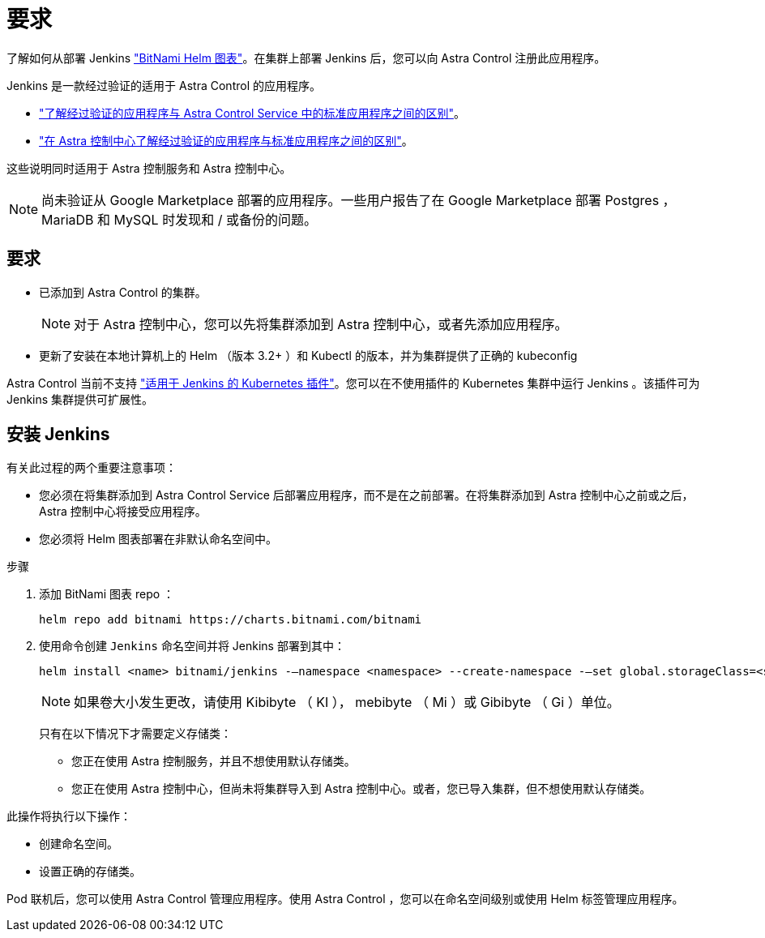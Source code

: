 = 要求
:allow-uri-read: 


了解如何从部署 Jenkins https://bitnami.com/stack/jenkins/helm["BitNami Helm 图表"^]。在集群上部署 Jenkins 后，您可以向 Astra Control 注册此应用程序。

Jenkins 是一款经过验证的适用于 Astra Control 的应用程序。

* https://docs.netapp.com/us-en/astra/learn/validated-vs-standard.html["了解经过验证的应用程序与 Astra Control Service 中的标准应用程序之间的区别"^]。
* https://docs.netapp.com/us-en/astra-control-center/concepts/validated-vs-standard.html["在 Astra 控制中心了解经过验证的应用程序与标准应用程序之间的区别"^]。


这些说明同时适用于 Astra 控制服务和 Astra 控制中心。


NOTE: 尚未验证从 Google Marketplace 部署的应用程序。一些用户报告了在 Google Marketplace 部署 Postgres ， MariaDB 和 MySQL 时发现和 / 或备份的问题。



== 要求

* 已添加到 Astra Control 的集群。
+

NOTE: 对于 Astra 控制中心，您可以先将集群添加到 Astra 控制中心，或者先添加应用程序。

* 更新了安装在本地计算机上的 Helm （版本 3.2+ ）和 Kubectl 的版本，并为集群提供了正确的 kubeconfig


Astra Control 当前不支持 https://plugins.jenkins.io/kubernetes/["适用于 Jenkins 的 Kubernetes 插件"^]。您可以在不使用插件的 Kubernetes 集群中运行 Jenkins 。该插件可为 Jenkins 集群提供可扩展性。



== 安装 Jenkins

有关此过程的两个重要注意事项：

* 您必须在将集群添加到 Astra Control Service 后部署应用程序，而不是在之前部署。在将集群添加到 Astra 控制中心之前或之后， Astra 控制中心将接受应用程序。
* 您必须将 Helm 图表部署在非默认命名空间中。


.步骤
. 添加 BitNami 图表 repo ：
+
[listing]
----
helm repo add bitnami https://charts.bitnami.com/bitnami
----
. 使用命令创建 `Jenkins` 命名空间并将 Jenkins 部署到其中：
+
[listing]
----
helm install <name> bitnami/jenkins -–namespace <namespace> --create-namespace -–set global.storageClass=<storage_class_name>
----
+

NOTE: 如果卷大小发生更改，请使用 Kibibyte （ KI ）， mebibyte （ Mi ）或 Gibibyte （ Gi ）单位。

+
只有在以下情况下才需要定义存储类：

+
** 您正在使用 Astra 控制服务，并且不想使用默认存储类。
** 您正在使用 Astra 控制中心，但尚未将集群导入到 Astra 控制中心。或者，您已导入集群，但不想使用默认存储类。




此操作将执行以下操作：

* 创建命名空间。
* 设置正确的存储类。


Pod 联机后，您可以使用 Astra Control 管理应用程序。使用 Astra Control ，您可以在命名空间级别或使用 Helm 标签管理应用程序。
